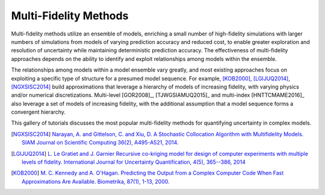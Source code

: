 Multi-Fidelity Methods
----------------------

Multi-fidelity methods utilize an ensemble of models, enriching a small number of high-fidelity simulations with larger numbers of simulations from models of varying prediction accuracy and reduced cost, to enable greater exploration and resolution of uncertainty while maintaining deterministic prediction accuracy. The effectiveness of multi-fidelity approaches depends on the ability to identify and exploit relationships among models within the ensemble.

The relationships among models within a model ensemble vary greatly, and most existing approaches focus on exploiting a specific type of structure for a presumed model sequence. For example, [KOB2000]_, [LGIJUQ2014]_, [NGXSISC2014]_ build approximations that leverage a hierarchy of models of increasing fidelity, with varying physics and/or numerical discretizations. Multi-level [GOR2008]_, [TJWGSIAMUQ2015]_ and multi-index [HNTTCMAME2016]_ also leverage a set of models of increasing fidelity, with the additional assumption that a model sequence forms a convergent hierarchy.

This gallery of tutorials discusses the most popular multi-fidelity methods for quantifying uncertainty in complex models.

.. [NGXSISC2014] `Narayan, A. and Gittelson, C. and Xiu, D. A Stochastic Collocation Algorithm with Multifidelity Models. SIAM Journal on Scientific Computing 36(2), A495-A521, 2014. <https://doi.org/10.1137/130929461>`_
		 
.. [LGIJUQ2014]	`L. Le Gratiet and J. Garnier Recursive co-kriging model for design of computer experiments with multiple levels of fidelity. International Journal for Uncertainty Quantification, 4(5), 365--386, 2014 <http://dx.doi.org/10.1615/Int.J.UncertaintyQuantification.2014006914>`_
		
.. [KOB2000] `M. C. Kennedy and A. O'Hagan. Predicting the Output from a Complex Computer Code When Fast Approximations Are Available. Biometrika, 87(1), 1-13, 2000. <http://www.jstor.org/stable/2673557>`_
